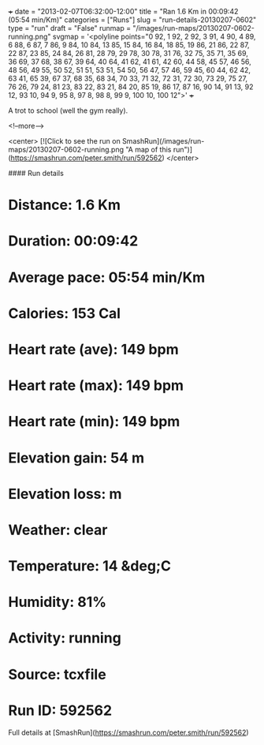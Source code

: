 +++
date = "2013-02-07T06:32:00-12:00"
title = "Ran 1.6 Km in 00:09:42 (05:54 min/Km)"
categories = ["Runs"]
slug = "run-details-20130207-0602"
type = "run"
draft = "False"
runmap = "/images/run-maps/20130207-0602-running.png"
svgmap = '<polyline points="0 92, 1 92, 2 92, 3 91, 4 90, 4 89, 6 88, 6 87, 7 86, 9 84, 10 84, 13 85, 15 84, 16 84, 18 85, 19 86, 21 86, 22 87, 22 87, 23 85, 24 84, 26 81, 28 79, 29 78, 30 78, 31 76, 32 75, 35 71, 35 69, 36 69, 37 68, 38 67, 39 64, 40 64, 41 62, 41 61, 42 60, 44 58, 45 57, 46 56, 48 56, 49 55, 50 52, 51 51, 53 51, 54 50, 56 47, 57 46, 59 45, 60 44, 62 42, 63 41, 65 39, 67 37, 68 35, 68 34, 70 33, 71 32, 72 31, 72 30, 73 29, 75 27, 76 26, 79 24, 81 23, 83 22, 83 21, 84 20, 85 19, 86 17, 87 16, 90 14, 91 13, 92 12, 93 10, 94 9, 95 8, 97 8, 98 8, 99 9, 100 10, 100 12">'
+++

A trot to school (well the gym really). 

<!--more-->

<center>
[![Click to see the run on SmashRun](/images/run-maps/20130207-0602-running.png "A map of this run")](https://smashrun.com/peter.smith/run/592562)
</center>

#### Run details

* Distance: 1.6 Km
* Duration: 00:09:42
* Average pace: 05:54 min/Km
* Calories: 153 Cal
* Heart rate (ave): 149 bpm
* Heart rate (max): 149 bpm
* Heart rate (min): 149 bpm
* Elevation gain: 54 m
* Elevation loss:  m
* Weather: clear
* Temperature: 14 &deg;C
* Humidity: 81%
* Activity: running
* Source: tcxfile
* Run ID: 592562

Full details at [SmashRun](https://smashrun.com/peter.smith/run/592562)